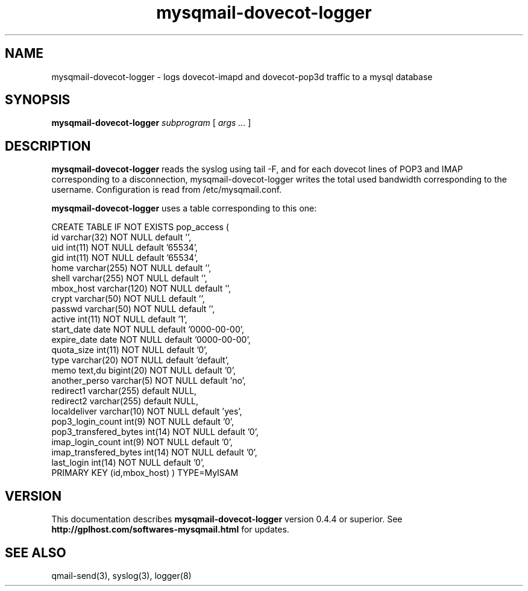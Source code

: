 .TH mysqmail-dovecot-logger 8
.SH NAME
mysqmail-dovecot-logger \- logs dovecot-imapd and dovecot-pop3d traffic to a mysql database
.SH SYNOPSIS
.B mysqmail-dovecot-logger
.I subprogram
[
.I args ...
]
.SH DESCRIPTION
.B mysqmail-dovecot-logger
reads the syslog using tail \-F, and for each dovecot lines of POP3 and IMAP
corresponding to a disconnection, mysqmail-dovecot-logger writes the total
used bandwidth corresponding to the username. Configuration is read from
/etc/mysqmail.conf.

.B mysqmail-dovecot-logger
uses a table corresponding to this one:

CREATE TABLE IF NOT EXISTS pop_access (
  id varchar(32) NOT NULL default '',
  uid int(11) NOT NULL default '65534',
  gid int(11) NOT NULL default '65534',
  home varchar(255) NOT NULL default '',
  shell varchar(255) NOT NULL default '',
  mbox_host varchar(120) NOT NULL default '',
  crypt varchar(50) NOT NULL default '',
  passwd varchar(50) NOT NULL default '',
  active int(11) NOT NULL default '1',
  start_date date NOT NULL default '0000-00-00',
  expire_date date NOT NULL default '0000-00-00',
  quota_size int(11) NOT NULL default '0',
  type varchar(20) NOT NULL default 'default',
  memo text,du bigint(20) NOT NULL default '0',
  another_perso varchar(5) NOT NULL default 'no',
  redirect1 varchar(255) default NULL,
  redirect2 varchar(255) default NULL,
  localdeliver varchar(10) NOT NULL default 'yes',
  pop3_login_count int(9) NOT NULL default '0',
  pop3_transfered_bytes int(14) NOT NULL default '0',
  imap_login_count int(9) NOT NULL default '0',
  imap_transfered_bytes int(14) NOT NULL default '0',
  last_login int(14) NOT NULL default '0',
  PRIMARY KEY  (id,mbox_host)
) TYPE=MyISAM

.SH "VERSION"
This documentation describes
.B mysqmail-dovecot-logger
version 0.4.4 or superior.
See
.B http://gplhost.com/softwares-mysqmail.html
for updates.

.SH "SEE ALSO"
qmail-send(3), syslog(3), logger(8)
